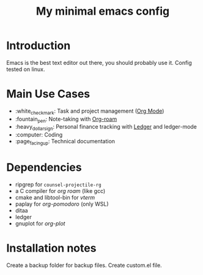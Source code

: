 #+TITLE: My minimal emacs config
#+OPTIONS: toc:nil

[[file:img/screenshot.png]]

* Introduction
Emacs is the best text editor out there, you should probably use it. Config tested on linux.

* Main Use Cases
- :white_check_mark: Task and project management ([[https://orgmode.org/][Org Mode]])
- :fountain_pen:  Note-taking with [[https://www.orgroam.com/][Org-roam]]
- :heavy_dollar_sign:  Personal finance tracking with [[https://ledger-cli.org/][Ledger]] and ledger-mode
- :computer:  Coding
- :page_facing_up: Technical documentation

* Dependencies
- ripgrep for ~counsel-projectile-rg~
- a C compiler for /org roam/ (like gcc)
- cmake and libtool-bin for /vterm/
- paplay for /org-pomodoro/ (only WSL)
- ditaa
- ledger
- gnuplot for /org-plot/

* Installation notes
Create a backup folder for backup files.
Create custom.el file.
